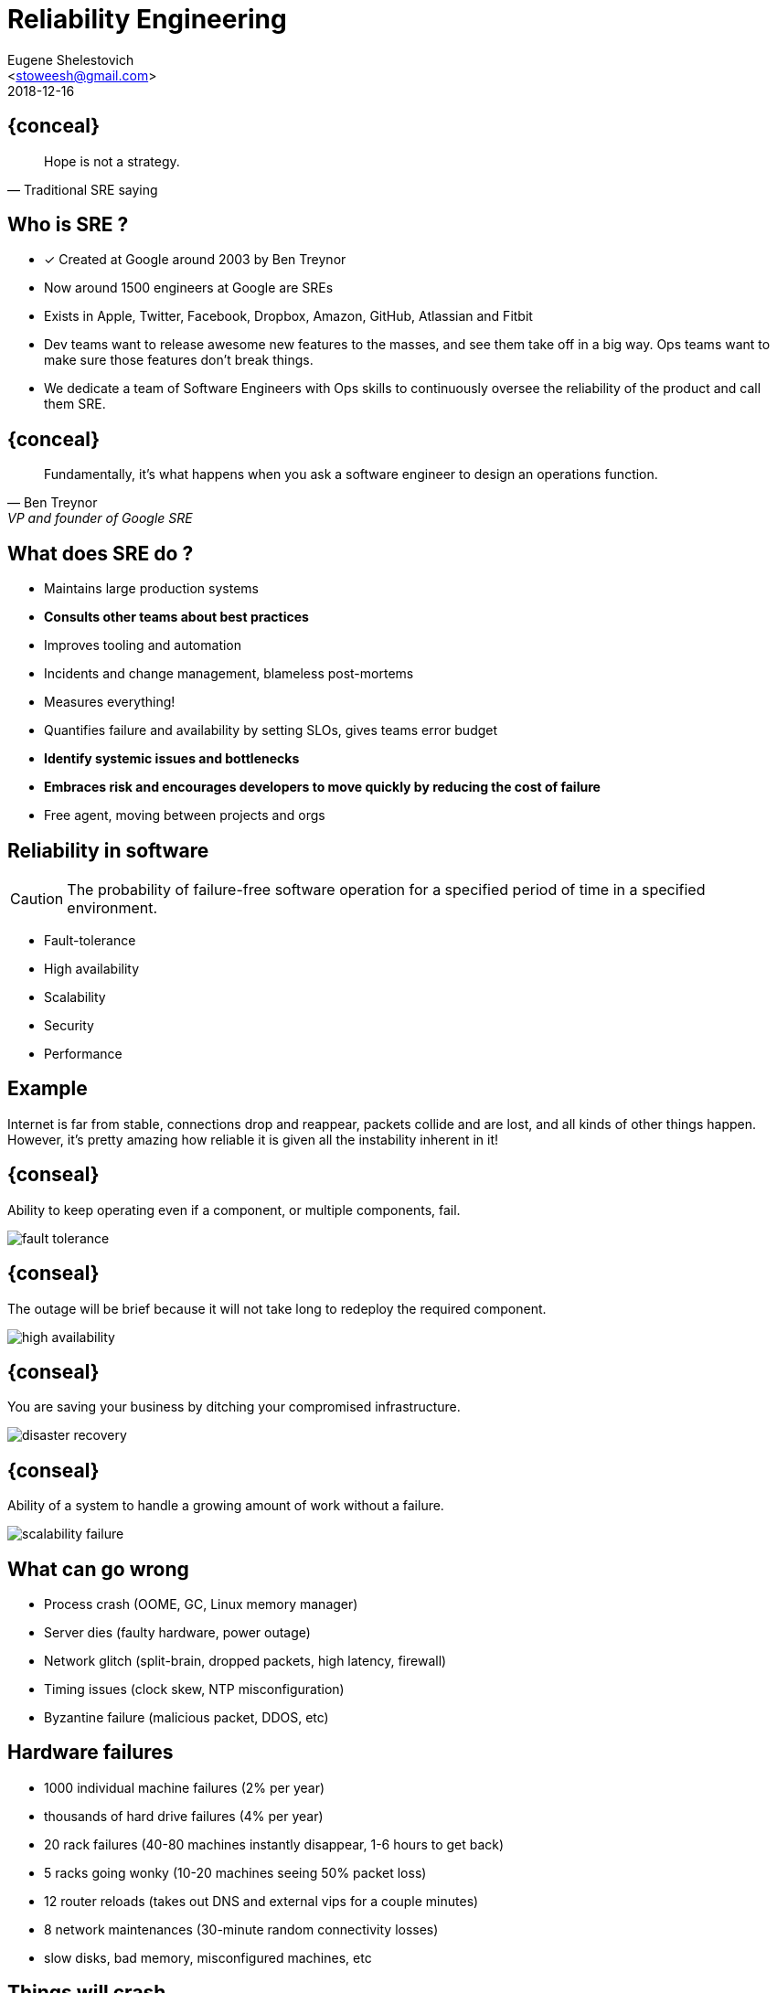 = Reliability Engineering
=============================
:author: Eugene Shelestovich
:email: <stoweesh@gmail.com>
:description: just a template file.
:revdate: 2018-12-16
:backend: deckjs
///////////////////////
  Themes that you can choose includes:
  web-2.0, swiss, neon, beamer
///////////////////////
:deckjs_theme: swiss
///////////////////////
  Transitions that you can choose includes:
  fade, horizontal-slide, vertical-slide
///////////////////////
:deckjs_transition: horizontal-slide
///////////////////////
  AsciiDoc use `source-highlight` as default highlighter.

  Styles available for pygment highlighter:
  monokai, manni, perldoc, borland, colorful, default, murphy, vs, trac,
  tango, fruity, autumn, bw, emacs, vim, pastie, friendly, native,

  Uncomment following two lines if you want to highlight your code
  with `Pygments`.
///////////////////////
:pygments:
:pygments_style: colorful
///////////////////////
  Uncomment following line if you want to scroll inside slides
  with {down,up} arrow keys.
///////////////////////
//:scrollable:
///////////////////////
  Uncomment following line if you want to link css and js file
  from outside instead of embedding them into the output file.
///////////////////////
//:linkcss:
///////////////////////
  Uncomment following line if you want to count each incremental
  bullet as a new slide
///////////////////////
//:count_nested:
=============================

== {conceal}
[quote, Traditional SRE saying]
____
Hope is not a strategy.
____

== Who is SRE ?
* [x] Created at Google around 2003 by Ben Treynor
* Now around 1500 engineers at Google are SREs
* Exists in Apple, Twitter, Facebook, Dropbox, Amazon, GitHub, Atlassian and Fitbit
* Dev teams want to release awesome new features to the masses, and see them take off in a big way. Ops teams want to make sure those features don’t break things.
* We dedicate a team of Software Engineers with Ops skills to continuously oversee the reliability of the product and call them SRE.

== {conceal}
[quote, Ben Treynor, VP and founder of Google SRE]
____
Fundamentally, it's what happens when you ask a software engineer to design an operations function.
____

== What does SRE do ?
* Maintains large production systems
* *Consults other teams about best practices*
* Improves tooling and automation
* Incidents and change management, blameless post-mortems
* Measures everything!
* Quantifies failure and availability by setting SLOs, gives teams error budget
* *Identify systemic issues and bottlenecks*
* *Embraces risk and encourages developers to move quickly by reducing the cost of failure*
* Free agent, moving between projects and orgs

== Reliability in software

CAUTION: The probability of failure-free software operation for a specified period of time in a specified environment.

* Fault-tolerance
* High availability
* Scalability
* Security
* Performance

== Example
Internet is far from stable, connections drop and reappear, packets collide and are lost, and all kinds of other things happen. However, it's pretty amazing how reliable it is given all the instability inherent in it!

== {conseal}
Ability to keep operating even if a component, or multiple components, fail.

image::fault_tolerance.png[]

== {conseal}
The outage will be brief because it will not take long to redeploy the required component.

image::high_availability.png[]

== {conseal}
You are saving your business by ditching your compromised infrastructure.

image::disaster_recovery.png[]

== {conseal}
Ability of a system to handle a growing amount of work without a failure.

image::scalability_failure.jpg[]

== What can go wrong
* Process crash (OOME, GC, Linux memory manager)
* Server dies (faulty hardware, power outage)
* Network glitch (split-brain, dropped packets, high latency, firewall)
* Timing issues (clock skew, NTP misconfiguration)
* Byzantine failure (malicious packet, DDOS, etc)

== Hardware failures
* 1000 individual machine failures (2% per year)
* thousands of hard drive failures (4% per year)
* 20 rack failures (40-80 machines instantly disappear, 1-6 hours to get back)
* 5 racks going wonky (10-20 machines seeing 50% packet loss)
* 12 router reloads (takes out DNS and external vips for a couple minutes)
* 8 network maintenances (30-minute random connectivity losses)
* slow disks, bad memory, misconfigured machines, etc

== Things will crash

CAUTION: The more nodes and disks you have in your cluster, the more likely it is to lose data.

[incremental="true"]
* Super reliable servers
* MTBF of 30 years
* 10K of those
* Watch one fail *per day*

== But replication...
image::data_loss_probability.png[]
If a node has a 0.1% chance of dying, the graph shows that in a 10K-node cluster, the chance of permanently losing all three replicas of some piece of data is about 0.25% per day. Yes, you read that correctly: the risk of losing all three copies of some data is more than twice as great as the risk of losing a single node! What is the point of all this replication again?

So the probability of permanently losing data in a 10,000 node cluster is really 0.25% per day, that would mean a 60% chance of entirely losing some data in a year.

In an 10K-node cluster it’s almost certain that a few nodes are always dead at any given moment.

And we don't even account for correlated failures!

== Latency amplification
* Server with 1 ms avg but 1 sec P99 latency
* Touch 1 of these: 1% of requests take ≥1 sec
* Touch 100 of these: 63% of requests take ≥1 sec

== {conseal}
image::page_abandonment.png[]

* Amazon calculated that a page load slowdown of just 1 second could cost it $1.6 billion in sales each year. +
* Google calculated that by slowing its search results by 0.5 second they could lose 8 million searches per day. +
* A survey of 2,500 online consumers in the EU found out that 67% of shoppers said that site slowness is the top reason they’d abandon a purchase.

== {conceal}
image::testing_pyramid.png[]

== Software failures

== {conseal}
image::drive_survival.png[]

== Byzantine failure example
We had a bug in Kafka recently that lead to the server incorrectly interpreting a corrupt request as a corrupt log, and shutting itself down to avoid appending to a corrupt log. Single machine log corruption is the kind of thing that should happen due to a disk error, and bringing down the corrupt node is the right behavior—it shouldn’t happen on all the machines at the same time unless all the disks fail at once. But since this was due to corrupt requests, and since we had one client that sent corrupt requests, it was able to sequentially bring down all the servers. Oops.

== Clock bugs
RHBA-2012:0124
a Linux bug which causes the system to crash after 208 days of uptime due to rounding error in clock logic. Since machines are commonly restarted sequentially this lead to a situation where a large percentage of machines went hard down one after another.

== GC bug
https://github.com/elastic/elasticsearch/issues/2488
GC pressure in an ElasticSearch cluster can cause secondary nodes to declare a primary dead and to attempt a new election. GC pauses and high IO_WAIT times due to IO can cause split brain, write loss, and index corruption.

== Cloud failures
https://forums.aws.amazon.com/thread.jspa?messageID=454155
Multiple network disruptions in EC2 caused a corrupted index for ElasticSearch and several hours of write loss in MongoDB cluster due to network partition and new leader election. VoltDB.
Microsoft Azure partitions caused RabbitMQ split-brain and loosing messages.


sudo ifconfig lo0 down/up
ip link set eth0 down/up
kill -SIGKILL $(pidof java); sleep $(( 5 * 60 )); kill -SIGCONT $(pidof java);
sleep $[ ( $RANDOM % 10 )  + 1 ]s
time curl --head google.by
ab -c 1 -n 10 -i http://www.google.by/
http-server -i false -p 8000

== Process crash

== OOME

== Long GC

== Server crash

== Network failure

== Packet drops

== High latency

== Partial availability

== Disk issues

== Time

== Automation
image::isolate_node.png[]

image::reboot_roulette.png[]

== Chaos Engineering

== Design for failure
* Find ways to be partially available. Better to give users limited functionality than an error page. 100 ms lookup over 99% of data is usually better than 1 sec lookup over 100% of your data.
* Rigorous Monitoring, profiling, logging and tracing
* Learn to estimate your capacity. Capacity planning regularly. Numbers Everyone Should Know
* Put limits and timeouts on everything. That queue you have for batch processing items? Does it really need to be unbounded? When connecting to another service over the network, do you really need to block indefinitely? Do connections to your database need to remain forever, or would five minutes be so long that you’re probably better off killing it?
* Adopt Feature flags are how infrastructure is rolled out. Safer deployments. Path to A/B testing.
* Retry, but with exponential back-off. Most failures are transient. Don't DDOS yourself though.
* Use supervisors and watchdog processes
* Add health checks, and use them to re-route requests
* Redundancy is more than just nice-to-have. Watch out SPOF.
* Prefer battle-tested tools over the “new hotness”
* Avoid distributed coordination. E.g. ID generation. Keep communication and consensus between those machines is kept to a minimum.
* If you can fit your problem in memory on a single machine - do it. A modern Computer can do more than you think they can. StackOverflow hosting 2 machines.
* Implement backpressure throughout your system. exponential back-offs, error codes (http 429),
* Judicious use of caching. Exploit data and time locality.
* Fail-fast, fail often. Restart automatically. Optimize for quick recovery and MTTR.
* Parallelism
